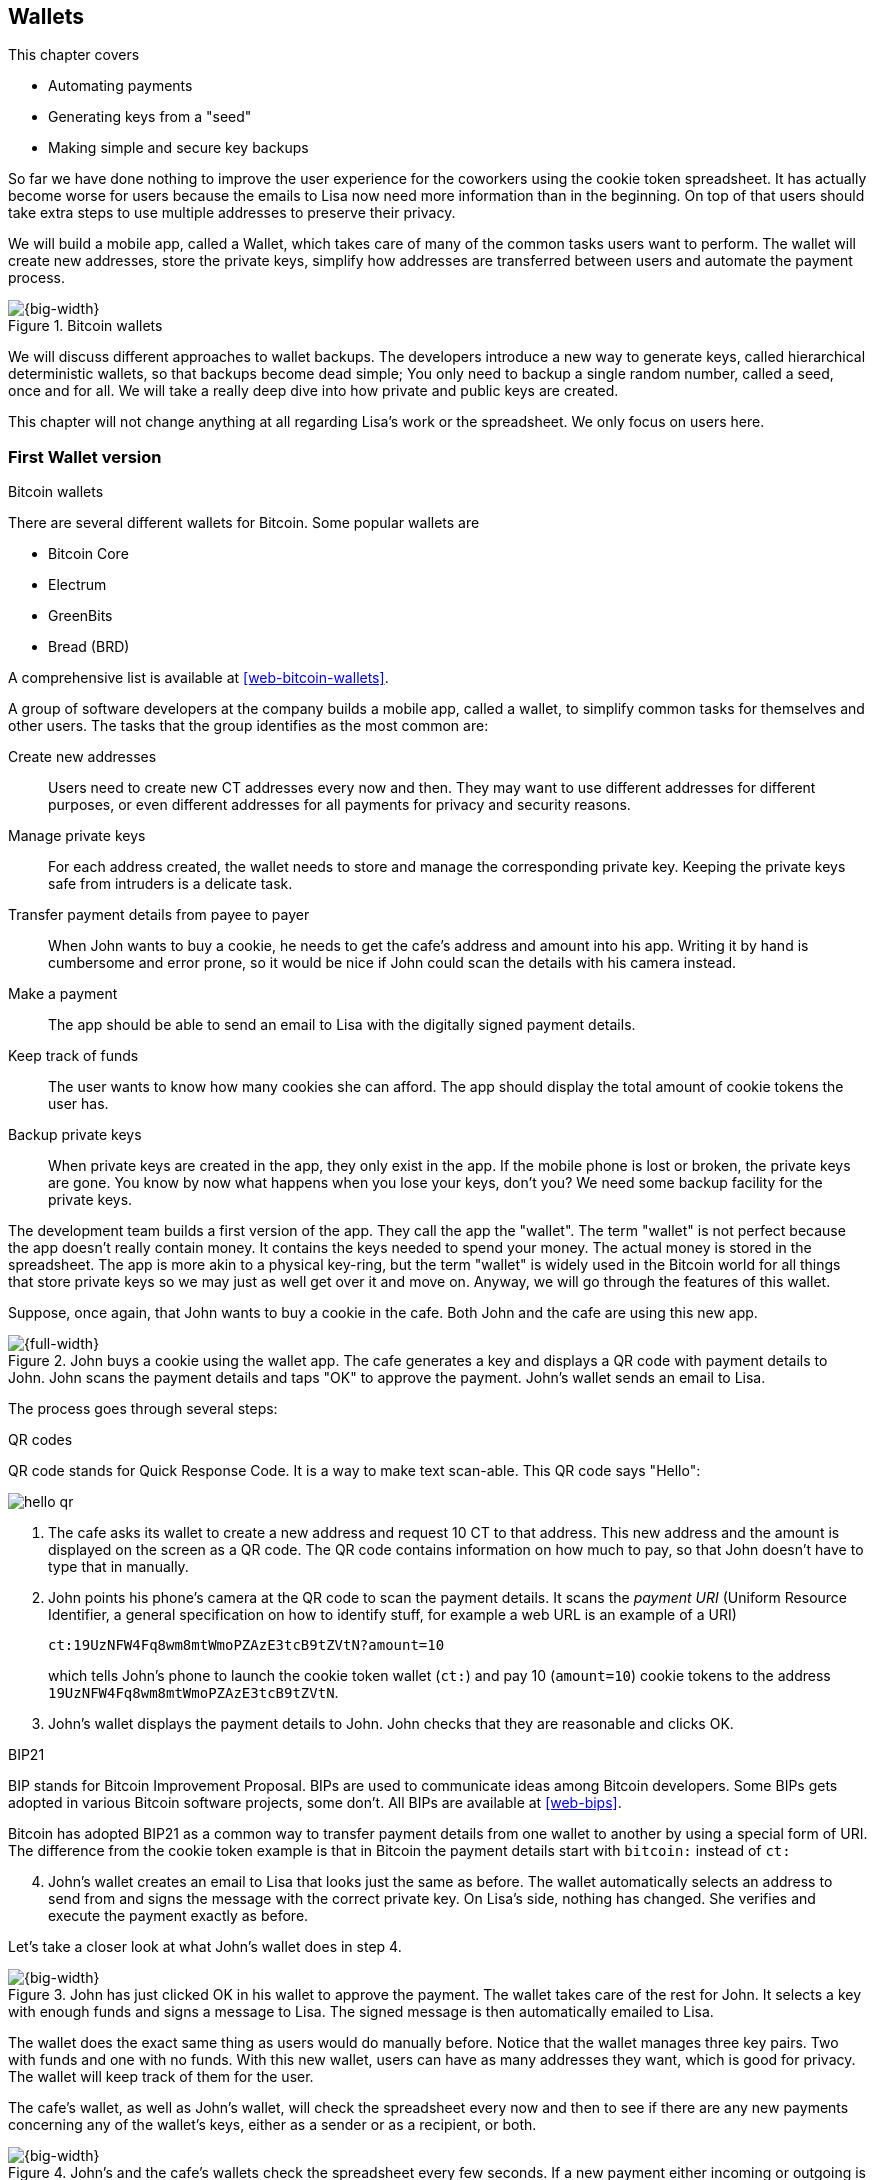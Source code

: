 [[ch04]]
== Wallets
:imagedir: {baseimagedir}/ch04

This chapter covers

* Automating payments
* Generating keys from a "seed"
* Making simple and secure key backups

So far we have done nothing to improve the user experience for the
coworkers using the cookie token spreadsheet. It has actually become
worse for users because the emails to Lisa now need more information
than in the beginning. On top of that users should take extra steps to
use multiple addresses to preserve their privacy.

We will build a mobile app, called a Wallet, which takes care of many
of the common tasks users want to perform. The wallet will create new
addresses, store the private keys, simplify how addresses are
transferred between users and automate the payment process.

.Bitcoin wallets
image::{imagedir}/visual-toc-wallets.svg[{big-width}]

We will discuss different approaches to wallet backups. The developers
introduce a new way to generate keys, called hierarchical
deterministic wallets, so that backups become dead simple; You only
need to backup a single random number, called a seed, once and
for all. We will take a really deep dive into how private and public
keys are created.

This chapter will not change anything at all regarding Lisa's work or
the spreadsheet. We only focus on users here.

=== First Wallet version

[.inbitcoin]
.Bitcoin wallets
****
There are several different wallets for Bitcoin. Some popular wallets are

[.movingtarget]
* Bitcoin Core
* Electrum
* GreenBits
* Bread (BRD)

A comprehensive list is available at <<web-bitcoin-wallets>>.
****

A group of software developers at the company builds a mobile app,
called a wallet, to simplify common tasks for themselves and other
users. The tasks that the group identifies as the most common are:

Create new addresses:: Users need to create new CT addresses every now
and then. They may want to use different addresses for different
purposes, or even different addresses for all payments for privacy and
security reasons.
Manage private keys:: For each address created, the wallet needs to
store and manage the corresponding private key. Keeping the private
keys safe from intruders is a delicate task.
Transfer payment details from payee to payer:: When John wants to buy
a cookie, he needs to get the cafe's address and amount into
his app. Writing it by hand is cumbersome and error prone, so it would
be nice if John could scan the details with his camera instead.
Make a payment:: The app should be able to send an email to Lisa with
the digitally signed payment details.
Keep track of funds:: The user wants to know how many cookies she can
afford. The app should display the total amount of cookie tokens the
user has.
Backup private keys:: When private keys are created in the app, they
only exist in the app. If the mobile phone is lost or broken, the
private keys are gone. You know by now what happens when you lose your
keys, don't you? We need some backup facility for the private keys.

The development team builds a first version of the app. They call the
app the "wallet". The term "wallet" is not perfect because the app
doesn't really contain money. It contains the keys needed to spend
your money. The actual money is stored in the spreadsheet. The app is
more akin to a physical key-ring, but the term "wallet" is widely used
in the Bitcoin world for all things that store private keys so we may
just as well get over it and move on. Anyway, we will go through the
features of this wallet.

Suppose, once again, that John wants to buy a cookie in the cafe. Both
John and the cafe are using this new app.

.John buys a cookie using the wallet app. The cafe generates a key and displays a QR code with payment details to John. John scans the payment details and taps "OK" to approve the payment. John's wallet sends an email to Lisa.
image::{imagedir}/wallet-payment-process.svg[{full-width}]

The process goes through several steps:

.QR codes
****
QR code stands for Quick Response Code. It is a way to make text scan-able.
This QR code says "Hello":

image::{imagedir}/hello-qr.png[]
****

. The cafe asks its wallet to create a new address and request 10 CT
to that address. This new address and the amount is displayed on the
screen as a QR code. The QR code contains information on how much to
pay, so that John doesn't have to type that in manually.

. John points his phone's camera at the QR code to scan the payment
details. It scans the _payment URI_ (Uniform Resource Identifier, a
general specification on how to identify stuff, for example a web URL
is an example of a URI)
+
 ct:19UzNFW4Fq8wm8mtWmoPZAzE3tcB9tZVtN?amount=10
+
which tells John's phone to launch the cookie token wallet (`ct:`) and pay 10 (`amount=10`) cookie tokens to the address `19UzNFW4Fq8wm8mtWmoPZAzE3tcB9tZVtN`.

. John's wallet displays the payment details to John. John checks that they are reasonable and clicks OK.

[.inbitcoin]
.BIP21
****
BIP stands for Bitcoin Improvement Proposal. BIPs are used to
communicate ideas among Bitcoin developers. Some BIPs gets adopted in
various Bitcoin software projects, some don't. All BIPs are available
at <<web-bips>>.

Bitcoin has adopted BIP21 as a common way to transfer payment details
from one wallet to another by using a special form of URI. The
difference from the cookie token example is that in Bitcoin the
payment details start with `bitcoin:` instead of `ct:`
****

[start=4]
. John's wallet creates an email to Lisa that looks just the same as
before. The wallet automatically selects an address to send from and
signs the message with the correct private key. On Lisa's side,
nothing has changed. She verifies and execute the payment exactly as
before.

Let's take a closer look at what John's wallet does in step 4.

.John has just clicked OK in his wallet to approve the payment. The wallet takes care of the rest for John. It selects a key with enough funds and signs a message to Lisa. The signed message is then automatically emailed to Lisa.
image::{imagedir}/johns-wallet-payment-process.svg[{big-width}]

The wallet does the exact same thing as users would do manually
before. Notice that the wallet manages three key pairs. Two with funds
and one with no funds. With this new wallet, users can have as many
addresses they want, which is good for privacy. The wallet will keep
track of them for the user.

The cafe's wallet, as well as John's wallet, will check the spreadsheet
every now and then to see if there are any new payments concerning any
of the wallet's keys, either as a sender or as a recipient, or
both.

.John's and the cafe's wallets check the spreadsheet every few seconds. If a new payment either incoming or outgoing is found, the wallet updates the balance of the concerned keys and notifies its user.
image::{imagedir}/wallet-update-balance.svg[{big-width}]

[.inbitcoin]
.Unconfirmed transactions
****
Unconfirmed means that the transaction is created and sent to the
Bitcoin network, but it is not yet part of the Bitcoin blockchain. You
should not trust a payment until it's part of the blockchain. The same
goes for cookie token payments, don't trust payments that are not in
the spreadsheet.
****

Even though John knows about the payment before it is confirmed by
Lisa in the spreadsheet, his wallet will not update the balance until
it's actually confirmed. Why? Lisa may not approve the payment. It can
be because the payment has been corrupt during transfer or because the
email ended up in Lisa's spam folder so she doesn't see it. If the
wallet would have updated the balance without first seeing it in the
spreadsheet, it would possibly give false information to John. The
wallet could of course be kind enough to inform John that a payment is
pending waiting for confirmation.

=== Private key backups

The development team created a feature to backup the private keys of
the wallet. The idea is that the wallet creates a text file, the
backup file, with all private keys in it and sends the backup file to
an email address that the user chooses.

[.gbinfo]
.Why backup?
****
Your keys hold your money. If you lose your keys you lose your
money. A proper backup is NOT optional. You must take immediate active
steps to make sure your keys are backed up, otherwise you will sooner
or later lose your money.
****

Imagine that John wants to backup his private keys. The wallet
collects all keys ever created by the wallet and writes them into a
text file.

.John backs up his private keys. They are sent in a text file to his email address.
image::{imagedir}/wallet-backup-private-keys.svg[{half-width}]

The text file is emailed to John's email address. Can you see any
problems with this? Yes, the biggest problem is that the keys have now
left the privacy of the wallet application and are now sent into the
wild. Anyone with access to the email server or any other systems
involved might be able to get the private keys without John noticing.

.Problems
****
1. Risk of theft
2. Excessive backups
****

But there is also another problem. As soon as John creates a new
address after the backup is made, that new address is not
backed up. This means that John must make a new backup that includes
the new key. For every new key, a new backup must be made. It becomes
tiresome for the user to keep doing backups for every address.

Let's propose a few different simple solutions to the two problems:

1. Automatically send a backup when an address is created. This
increases the risk of theft because you send more backups.
2. Pre-create 100 addresses and make a backup of that. Then repeat
when the first 100 addresses are used. This also increases the risk of
theft, but not as much as solution 1.
3. Encrypt the backup with a password. This would secure the backed up
keys from theft..

A combination of solutions 2 and 3 seems like a good strategy; You
seldom need to do a backup, and the backups are secured by a strong
password.

.John backs up his private keys. They are sent in a file encrypted with a password that john enters into his phone.
image::{imagedir}/wallet-backup-encrypted-private-keys.svg[{half-width}]

The process is very similar to the previous process, but this time
John enters a password that is used to encrypt the private keys. If
John loses his phone, he needs the password and the backup file to
restore his private keys.

If John loses his phone he can easily install the wallet app on
another phone. John sends the backup file to the app and enters his
password, and the keys are decrypted from the backup file and added to
his wallet app.

==== A few words on password strength

.Entropy
****
image::{imagedir}/2ndcol-entropy.svg[]
****

The strength of a password is measured in _entropy_. The higher the
entropy, the harder it is to guess the password. The word "entropy",
as used in information security, comes for thermodynamics and means
disorder or uncertainty. Suppose that you construct a password of
eight characters among the 64 characters

 ABCDEFGHIJKLMNOPQRSTUVWXYZabcdefghijklmnopqrstuvwxyz0123456789+/

Each character in the password would then represents 6 bits of
entropy, because there are 64=2^6^ possible characters. If you select
the eight characters randomly (no cherry-picking, please!), say
`E3NrkbA7`, the eight character password would have 6*8=48 bits of
entropy. This is equivalent in strength to 48 coin flips.

image::{imagedir}/coinflip-vs-password-entropy.svg[{quart-width}]

Suppose instead that you select random words from a dictionary of
2^11^=2048 words. How many words do you need to use to beat the 48 bit
entropy of your eight character password above? 4 words would not be
enough, because 4*11=44 bits of entropy. But 5 words corresponds to 55
bits of entropy, which beats the entropy of the password.

The real entropy of a password also depends on what an attacker knows
about the password. For example, suppose an attacker, Mallory, steals
John's encrypted backup file and tries to perform a brute-force attack
on it. A brute-force attack means that the attacker makes repeated
password guesses over and over until she finds the correct
password. If Mallory knows that the length of the password is exactly
8 and that the characters are chosen from the 64 characters above, the
entropy is 48 bits.

If she happens to know that the second character is `3`, your entropy
will drop down to 6*7=42 bits.

On the other hand, if Mallory doesn't know how many characters your
password has, it will be harder for her, meaning the entropy will be a
bit higher.

The above is only true if your password selection is truly random. If
John selects, by cherry-picking, the password `j0Hn4321` the entropy
decreases dramatically. Typical password brute-force attack programs
first try a lot of known words and names in different variations
before trying more "random" looking passwords. John is a well known
name so an attacker will try a lot of different variations of that
name as well as a lot of other names and words. For example:

 butter122 ... waLk129 ... go0die muh4mm@d
 john John JOhn JOHn JOHN j0hn j0Hn
 jOhn jOHn jOHN ... ... ... john1 ...
 ... john12 J0hn12 ... ... j0Hn321 ...
 j0Hn4321

Bingo! Suppose that there are 1,000,000 common words and names and
that each word can come in 100,000 variations, on average. That is 100
billion different passwords to test, which corresponds to about 37
bits of entropy. 100 billion tries will take a high-end desktop
computer a few days to perform. Let's say, for simplicity, that it
takes 1 day. If John uses a truly random password, the entropy for the
attacker is around 48 bits. Then it would take around 2,000 days, or
about 5.5 years to crack the password.

==== Problems with password encrypted backups

The process with password encrypted backups works pretty well, but the
process also introduces new problems:

****
image::{imagedir}/2ndcol-remember-two-things.svg[]
****

More things to secure:: John now needs to keep track of two things, a
backup file and a password. In the first version, only a backup file
was needed.

****
image::{imagedir}/2ndcol-forgotten-password.svg[]
****

Forgotten password:: Passwords that are rarely used, as is the case
with backup passwords, will eventually be forgotten. They can be
written down on paper and stored in a safe place to mitigate this
issue. They can also be stored by some password manager software like
LastPass and KeePass.

****
image::{imagedir}/2ndcol-technology-advancements.svg[]
****

Technology advancements:: As time passes, new more advanced hardware
and software is built that makes password cracking faster. This means
that if your eight character password was safe five years ago, it's
not good enough today. Passwords needs more entropy as technology
improves. You can re-encrypt you backup files every two years with a
stronger password, but that is a complicated process that not many
users will manage.

****
image::{imagedir}/2ndcol-randomness-is-hard.svg[]
****
Randomness is hard:: Coming up with random passwords is really
hard. When the app asks John for a password, he needs to come up with
a password on the spot. He doesn't have time to flip a coin 48 times
to produce a good password. He will most likely make something up with
far less entropy. One way to deal with this is to have the wallet give
John a generated password. But that password is likely harder to
remember than a self-invented password, which will increase the
likelihood of a forgotten password.

It seems that we haven't really come up with a good way of dealing
with backups yet. Let's not settle with this half-bad solution,
there are better solutions.

=== Hierarchical deterministic wallets

[.inbitcoin]
.BIP32
****
This section will describe a standard called BIP32. This standard is
widely used by various Bitcoin wallet software. The BIPs are available
on-line at <<web-bips>>.
****

One of the brighter developers, who is a cryptographer, comes up with
a new way to handle key creation to improve the backup situation which
also brings totally new features to wallets.

[role="important"]
She realizes that if all private keys in a wallet were
generated from a single random number called a _random seed_, the
whole wallet can be backed up once and for all by writing down the
seed on a piece of paper and store it in a safe place.

.Backing up a seed. This is how we want to make backups.
image::{imagedir}/backup-seed-phone.svg[{big-width}]

She talks to some other cryptographers and they decide on a
strategy. They are going to make a _hierarchical deterministic
wallet_, or HD wallet. This basically means that keys are organized as
a tree, where one key is the root of the tree and that root can have
any number of child keys. Each child key can in turn have a large
number of children of its own, and so on.

Suppose that Rita wants to organize her keys based on purposes and
generate 5 keys to use for shopping at the cafe, and another 3 keys to
use as a savings account. Her keys could be organized like this:

.Rita creates two accounts with 5 addresses in the shopping account and three addresses in the savings account.
image::{imagedir}/hd-wallet-key-tree-simple.svg[{half-width}]

The keys are organized as a tree, but it's a tree turned up-side down
because that's how computer geeks typically draw their trees. Anyway,
the root key of the tree (at the top) is called the _master private
key_. It is the key that all the rest of the keys are derived
from. The master private key has two "child" keys, one that represents
the shopping account (left) and one that represents the savings
account (right). Each of these children has, in turn, their own
children. The shopping account key has five children and the savings
account key has three children. These eight children have no children
of their own, which is why we call them _leaves_ of the tree. The
leaves are the private keys that Rita actually use to store cookie
tokens, so an address is generated from each of these eight private
keys.

[.inbitcoin]
.BIP44
****
There is a standard, BIP44, in Bitcoin that describes what branches of
the tree is used for which purposes. For now, let's use Rita's chosen
organization of keys.
****

Note how the keys in the tree are numbered. Each set of children is
numbered from 0 and upwards. This is used to give each key a unique
identifier. For example the first, _index_ 0, savings key is denoted
`m/1/0`. `m` is special and refers to the master private key.

INFO: Computer programmers often use the term _index_ to denote a
position within a list. It is usually 0-based (zero-based), meaning
that the first item in the list has index 0, the second item has index
1, and so on. We will use 0-based indexes throughout this book.

How is a tree structure like this accomplished? Let's have a closer
look at the creation of `m/1/0` and `m/1/1`.

.Create the first two of Rita's three savings keys. A random seed is used to create a master extended private key (master xprv). This extended private key (xprv) is then used to create child extended private keys (child xprv).
image::{imagedir}/hd-wallet-key-tree-overview.svg[{big-width}]

Three important processes are performed to create the tree:

1. A random seed of 128 bits is generated. This seed is what the whole
tree grows up (erm, down) from.

2. The _master extended private key_ is derived from the seed.

3. The descendant extended private keys of the master extended private
key are derived.

An extended private key (xprv) contains two items: A private key and a
chain code.

.An extended private key consists of a private key and a chain code.
image::{imagedir}/xprv.svg[{half-width}]

The private key is indistinguishable from an old type private key
generated directly from a random number generator. It can be used to
derive a public key and a cookie token address. You usually only make
addresses out of leaves, but you could use internal keys as well to
make addresses. The other part of the extended private key (xprv) is
the chain code. A chain code is the rightmost 256 bits of a 512 bit
hash, hence the right half hash icon in the picture. You will see soon
how that hash is created. The purpose of the chain code is to provide
entropy when generating a child xprv. The master xprv doesn't differ
from other xprvs, but we give it a special name because it is the
ancestor of all keys in the tree. It is, however, created differently.

****
image::{imagedir}/2ndcol-create-seed.svg[]
****

In step 1, the random seed is created in the same way as when we
created private keys in <<ch02,chapter 2>>. In this example we
generate 128 bits of random data, but it could just as well be 256
bits or 512 bits depending on the level of security you want. 128 bits
is enough for most users. You will see later how the choice of seed
size will affect the backup process; Longer seed means more writing on
a piece of paper during backup. We will get back to that in
<<back-to-backup>>.

Steps 2 and 3 deserve their own subsections.

==== Derive a master extended private key

****
image::{imagedir}/2ndcol-derive-master-xprv.svg[]
****

We will look deeper into how the master extended private key is
generated.

.Deriving Rita's master xprv. The seed is hashed with HMAC-SHA512. The resulting hash of 512 bits is split into left 256 bits that becomes the master private key and the right 256 bits that becomes the chain code.
image::{imagedir}/hd-wallet-derive-master-xprv.svg[{big-width}]

[.gbinfo]
.What is "CT seed"?
****
HMAC needs two inputs, a value to hash and a "key". We don't have or
need a key for the master xprv because we have all the
entropy we need in the seed. So here we just input "CT seed" to give
it _something_. A key is needed later when we derive children of
the master xprv.
****

To create the master private key, the seed is hashed using HMAC-SHA512
that produces a 512 bit hash value. HMAC-SHA512 is a special
cryptographic hash function that besides the normal single input also
takes a “key”. From a user's perspective we can just regard
HMAC-SHA512 as a normal cryptographic hash function but with multiple
inputs. The hash value is split into the left 256 bits and the right
256 bits. The left 256 bits becomes the master private key, which is a
normal private key, but we call it the _master_ private key because
all other private keys are derived from this single private key (and
the chain code). The right 256 bits becomes the _chain code_. This
chain code will be used by the next step where we derive children from
the master xprv.

==== Derive a child extended private key

****
image::{imagedir}/2ndcol-derive-child-xprv.svg[]
****

We have just created Rita's master xprv. It's time to
derive the child xprv that groups together her three
savings keys. The direct children of an xprv can be
derived in any order. We chose to derive the savings account key,
`m/1`, first.

The process for deriving an xprv from a parent xprv is as follows.

.Deriving a child xprv from a parent xprv. The public key and chain code of the parent and the desired index are hashed together. The parent private key is added to the left half of the hash and the sum becomes the child private key. The right half becomes the child chain code.
[[hd-wallet-derive-child-xprv]]
image::{imagedir}/hd-wallet-derive-child-xprv.svg[{full-width}]

The process starts with a parent xprv.

. The desired index is appended to the parent public key
. The public key and index becomes the input to HMAC-SHA512. The
parent chain code acts as a source of entropy to the hash
function. The simplest way to think of it is that the three pieces of
data are just hashed together.
****
image::{imagedir}/2ndcol-key-tree.svg[]
****
[start=3]
. The 512 bit hash value is split in half:
** The left 256 bits is added, with normal addition (modulo 2^256^), to
the parent private key. The sum becomes the child private key.
** The right 256 bits becomes the child chain code
. The child private key and the child chain code together form the
child xprv.

This same process is used for all children and grandchildren of the
master xprv until we have all keys Rita wanted in her wallet.

You may be wondering why we need the addition at all, why not simply
use the right 256 bits as the child private key? The 512 bit hash is
calculated from the public key and the chain code, collectively called
the extended public key (xpub), and an index. We will see later how
the xpub can be used in less secure environments, like a web server,
to generate a corresponding tree of _public_ keys. We need to add the
parent private key to the right 256 bits to make it impossible for
someone with the extended public key to generate child private keys.

=== Where were we?

Let's recall why we are here. We want to create a wallet app that
makes the lives easier for the end users:

.We are working on making a great wallet for users.
image::{imagedir}/periscope-wallets.svg[{full-width}]

****
image::{commonimagedir}/periscope.gif[]
****

The main duties of a wallet are

* manage private keys
* create new addresses 
* transfer payment details from payee to payer
* make a payment
* keep track of funds
* backup private keys

We have covered the first five items, but we are not quite finished
with backups yet. We have just covered extended private key
derivation, which is the groundwork for better backups.

[[back-to-backup]]
=== Back to backup

.But the key paths?
[.inbitcoin]
****
To restore your keys you also need the paths of your keys. In Bitcoin
those paths are standardized in BIP44. If your wallet uses that
standard, you implicitly know the paths of your keys.
****

We want a safe and easy way to back up the private keys. We have
created a hierarchical deterministic wallet to generate any number of
private keys from a single seed. What is the minimum that Rita needs
to backup in order to restore all keys in her wallet, should she lose
it?  Right, the seed (and the tree structure, see margin). As long as
her seed is safe, she can always recreate all her keys.

Suppose that Rita's 128 bit (16 byte) seed is

 16432a207785ec5c4e5a226e3bde819d

****
image::{imagedir}/backup-seed.svg[]
****

It is a lot easier to write these 32 hex digits on a piece of paper
than it would be to write her eight private keys. But the biggest win
is that Rita can write this down once and lock it into a safe. As long
as that paper is safe, her wallet is safe from accidental loss. She
can even create new keys, from the same seed, without having to make
another backup.

But it is still quite difficult to write this down without any
typos. What if Rita makes a typo and then lose her wallet? She will
not be able to restore any of her keys!

We need something even simpler that's more compatible with how humans
work.

==== Mnemonic sentences

[.inbitcoin]
.BIP39
****
Most Bitcoin wallets use mnemonic sentences for backup. It is standardized in
BIP39. Before that wallets typically used password protected files
with all keys, which caused a lot of headache.
****

The developers recall how the seed is just a sequence of bits. For
example, Rita's seed is 128 bits long. What if we could encode those
bits in a more human friendly way? We can!

Rita's wallet can display the seed as a sequence of 12 English words, called a _mnemonic sentence_:

 seed: 16432a207785ec5c4e5a226e3bde819d
 mnemonic: bind bone marine upper gain comfort
           defense dust hotel ten parrot depend

.Backups made easy!
****
image:{imagedir}/backup-mnemonic.svg[]
****

[role="important"]
This mnemonic sentence _encodes_ the seed in a human
readable way. It's much more approachable to write down those 12 words
than it is to write down cryptic hex code. If Rita loses her wallet
she can install the wallet app on another phone and restore the seed
from those 12 words. All Rita's private keys can be regenerated from
that seed.

==== Encode seed into mnemonic sentence 

WARNING: We are going to explore how this encoding works. It's really
fun, but if you think this goes too deep, you can just accept the
above paragraph and skip to section <<extended-public-keys>>.

The encoding starts with the random seed:

.Encoding a random seed as a 12 word mnemonic sentence. The seed is checksummed and every group of 11 bits are looked up in a word list of 2048 words.
image::{imagedir}/mnemonic-sentence.svg[{full-width}]

The seed is hashed with SHA256 and the first four bits of the hash, in
this case `0111`, is appended to the seed. Those four bits act as a
checksum. We then arrange the bits into 12 groups of eleven bits where
each group encodes a number in the range 0-2047. Eleven bits can
encode 2^11^=2048 different values, remember?

The 12 numbers are looked up in a standardized word list of 2048 words
numbered from 0 to 2047. It can be found in BIP39 at <<web-bips>> and
contains commonly used English words. All 12 numbers are looked up and
the result is the mnemonic sentence.

****
image:{imagedir}/backup-mnemonic-phone.svg[]
****

The mnemonic sentence is not a sentence that means anything in
particular. It's just 12 random words, just like the hex encoded seed
is 32 random hex digits.

Rita's wallet shows the mnemonic sentence to her and she writes the 12
words down on a piece of paper. She puts the paper in a safe place and
gets on with her life.

==== Decode mnemonic sentence into seed

****
image::{imagedir}/2ndcol-drop-phone-ocean.svg[]
****

The next day, she drops her phone into the ocean and it disappears
into the deep. She lost her wallet! But Rita is not very
concerned. She buys a new phone and installs the wallet app. She
instructs her app to restore from a backup. The wallet asks her for her mnemonic sentence. She writes

 bind bone marine upper gain comfort
 defense dust hotel ten parrot depend

into the wallet app. The app decodes the sentence by reversing the
encoding process and her keys can be regenerated from the decoded
seed.

.Decoding a mnemonic sentence into the seed.
image::{imagedir}/restore-backup.svg[{big-width}]

The decoding makes use of the four bit checksum to make sure that it
is correct. If she accidentally writes the last word as `deposit`
instead of `depend`, the checksum check would *probably* fail because
she wrote the wrong word at the end. If she types `depends` instead of
`depend`, the decoding would definitely fail because there is no word
`depends` in the word list.

The checksum is pretty weak. 4 bits make only 16 possible
checksums. That means that a wrongly written mnemonic sentence, where
all words exist in the word list, would have a probability 1/16 to not
be detected. This seems pretty bad. But the probability that you write
such a sentence is very small, because your misspelled words have to
exist in the word list. This reduces the risk of an invalid mnemonic
sentence being restored.

[id=extended-public-keys]
=== Extended public keys

Rita created her wallet from a random seed of 128 bits, which she
backed up with a 12 word mnemonic sentence. Her wallet can create any
number of private keys from that seed. She can organize them into
different "accounts" as she pleases. Very nice. But the hierarchical
deterministic wallets have another feature that we haven't
mentioned yet. You can create a tree of public keys and chain codes
without knowing any of the private keys.

.Order cookies
****
image::{imagedir}/online-cookie-shop.svg[]
****

Suppose that the cafe uses a hierarchical deterministic wallet. They
want to start selling cookies on their web site and deliver the
cookies to the coworker's cubicle.

The web server needs to be able to present a new cookie token address
to every customer for privacy reasons, but where does it get the
addresses from? The cafe could create an xprv for an
"on-line sales" account in its hierarchical deterministic wallet and
put that xprv on the web server.

.The cafe copies its "on-line sales" xprv to the web server.
image::{imagedir}/cafe-hd-wallet.svg[{half-width}]

The web server can now create new addresses as the orders
pours in. Great. But what if Mallory, the gangster, gains access to
the web server's hard drive where the xprv is stored? She can steal
all money in any of the addresses in the "on-line sales" account. She
cannot steal from any other addresses in the tree. For example, she
cannot calculate any key in the "Counter sales" account, because she
doesn't have access to the master extended private key. The master
xprv is needed to calculate the Counter sales account key and all its
children.

Typical web servers are prone to hacking attempts because they are
usually accessible from the whole world. Storing money on the web
server would probably attract a lot of hacking attempts. Sooner or
later someone succeeds to get access to the hard drive of the web
server and steal the xprv.

For this reason, the cafe wants to avoid having any private keys on
the web server. Thanks to the hierarchical deterministic wallet, this
is perfectly possible by using _extended public keys_.

.An extended public key consists of a public key and a chain code
image::{imagedir}/xpub.svg[{half-width}]

An extended public key (xpub) is similar to an extended private key
but the xpub contains a public key and a chain code, while the xprv
contains a private key and a chain code. An xprv shares the chain code
with the extended public key (xpub). You can create an xpub from an
xprv, but you cannot create the xprv from the xpub. This is because
public key derivation is a one-way function; A public key can be
derived from a private key, but a private key cannot be derived from a
public key.

The cafe puts the xpub `M/1` on the the web server. By convention, we
use capital `M` to denote an xpub path and `m` to denote an xprv
path. `M/1` and `m/1` have the same chain code, but `M/1` doesn't have
the private key, only the public key. You can create the whole xpub
tree from the master xpub, which means that you can generate any and
all addresses without the need for any private key. You can create
addresses, but not spend money from those addresses.

.Generating the tree of xpubs from the master xpub. The general pattern is the same as when generating xprvs, but the child derivation function differs.
image::{imagedir}/hd-wallet-xpub-tree.svg[{big-width}]

This looks exactly as when we generated the tree of extended private
keys. The difference here is that we have no private keys at all. The
xpubs are generated differently than the extended private keys. Please
compare to the xprv derivation in the margin.

.Extended public key derivation. The private key addition from the xprv derivation is replaced by public key "multiplication".
image::{imagedir}/hd-wallet-derive-child-xpub.svg[{full-width}]

.xprv derivation
****
image::{imagedir}/2ndcol-hd-wallet-derive-child-xprv.svg[]
****

This resembles xprv derivation. The difference is in what we do with
the left 256 bits of the 512 bit hash. To calculate the child public
key we treat the left 256 bits as if it was a private key and derive a
public key from it. This public key is then "added" to the parent
public key using the special public key addition operation. The result
is the child public key. Let's compare the child public key derivation
to the child private key derivation. We do this from the point after
generating the left 256 bits of the HMAC-SHA256 hash.

.Plus on the private side have a corresponding "plus" on the public side. Parent private key plus some value is the child private key. Parent public key plus the public key derived from the same value is the child public key.
image::{imagedir}/hd-addition.svg[{big-width}]

Normal addition is used for the private key. We add a 256 bit number
to the parent private key to get the child private key. But to keep
the result within 256 bit numbers, we use addition _modulo 2^256^_.

The "addition" used to derive the child public key is not exactly what
most people (including the author) are used to. For now let's just say
that this addition works. We will dig deeper into _public key
multiplication_ in <<public-key-multiplication>>.

[id=hardened-key-derivation]
=== Hardened private key derivation

This section will explain how to prevent a potential security issue
with normal xprv derivation.

WARNING: This section is pretty hard. If you had a hard time
understanding extended private key derivation and extended public key
derivation, I suggest that you skip this section and jump to
<<public-key-multiplication>>. You don't need it to understand the
rest of this book.

The cafe's on-line business works well. People are ordering cookies
like crazy! The on-line sales account grows with a new key pair for
every order. The xpub for the on-line sales account sits on the web
server and the xprv is only present in the cafe's wallet (and in a
locked away mnemonic sentence).

Suppose that the private key `m/1/1` that only contains 10 CT was
somehow stolen by Mallory. This may seem harmless because that
private key has so little money in it. But it may be worse than
that. If Mallory has also managed to get the xpub for the on-line
sales account from the web server, she can _calculate the on-line
sales xprv_.

.Mallory has stolen the private key `m/1/1` from the cafe and the parent xpub from the web server. She can now steal all money in the on-line sales account.
image::{imagedir}/steal-xprv.svg[{full-width}]

Remember how the xprv derivation function used normal addition to
calculate a child private key from a parent private key:

[stem] 
++++
\text{"m/1"} + \text{"left half hash of index 1"}=\text{"m/1/1"}
++++

// "m/1" + "left half hash of index 1" = "m/1/1"

This can just as well be written as

[stem] 
++++
\text{"m/1/1"}-\text{"left half hash of index 1"}=\text{"m/1"}
++++
 
Mallory has everything she needs to calculate the left half hash for
any child index of `M/1` she pleases, but she doesn't know which index
her stolen private key has so she starts testing with index 0:

[stem] 
++++
\text{"m/1/1"} - \text{"left half hash of index 0"} = \text{"a private key"}
++++

She derives the public key from this private key and notices that it
doesn't match "M/1", so `0` wasn't the correct index. She then tries index `1`:

[stem] 
++++
\text{"m/1/1"} - \text{"left half hash of index 1"} = \text{"another private key"}
++++

This private key derives to the public key `M/1`. Bingo! She has now
calculated the private key `m/1` for the on-line sales account. Since
the xprv shares the chain code with the xpub she also has the xprv for
`m/1` and she can calculate the whole private key tree for the on-line
sales account. Mallory steals all the money from the on-line sales
account. Not good.

Now think about what would happen if Mallory had the master xpub. She
could use the same technique to derive the master xprv from the master
xpub and `m/1/1`. This means that Mallory can recreate all private keys
of all "accounts" in the whole wallet. Can we do something to prevent
such a catastrophic scenario? Yes, with _yet another key derivation
function_! This new key derivation function is called _hardened
extended private key derivation_.

Suppose that the cafe wants to prevent Mallory from accessing the
master xprv, even if she got the master xpub and a private key in the
on-line sales account. The cafe can then generate the xprv for the
on-line sales account using hardened extended private key derivation:

.Normal child xprv derivation
****
image::{imagedir}/2ndcol-hd-wallet-derive-child-xprv.svg[]
****

.Derive a hardened child xprv for the on-line sales account. We use the parent private key as input to the hash function instead of the public key.
image::{imagedir}/hd-wallet-derive-hardened-child-xprv.svg[{big-width}]

The apostrophe in `m/1'` is not a typo. The apostrophe is used to
denote hardened key derivation. The difference is that with hardened
key derivation we hash the _private key_ instead of the
public key. This means that an attacker cannot do the "minus" trick
anymore because the hash is derived from the parent private key. She
cannot calculate the left half hash to subtract from the child private
key because she doesn't have the parent private key. The result will
look like this:

.The master xpub cannot be used to generate any child keys at all because `m/0'` and `m/1'` are hardened keys.
image::{imagedir}/cafes-wallet-hardened.svg[{big-width}]

This also means that you cannot derive a hardened child xpub from a
parent xpub. You must have the parent xprv to generate any children at
all, public or private. The children of `m/1'` cannot be derived as
hardened private keys, because that would require the cafe to put the
private key `m/1'` on the on-line sales web server which would be
insecure. Using non-hardened leaf keys in the on-line sales account
makes the cafe vulnerable to an attacker stealing `m/1'/1` and
`M/1'`. If that happens, all funds in the on-line sales account will
be stolen. With hardened xprv, we solve the case of a stolen `M` and
`m/1'/1`, but not the case with a stolen `M/1'` and `m/1'/1`.

[[public-key-multiplication]]
=== Public key multiplication

Let's dig deeper in to public key multiplication. Public key
multiplication is used to derive public keys from private keys.

WARNING: We will try to explain it in simple terms, but if you think
this is too much, you can skip this section and jump to <<ch04-summary>>

.Normal public key derivation
****
image::{imagedir}/2ndcol-private-key-derivation.svg[]
****

To understand how the public key multiplication works, we should go
back to when we derived a public key from a private key in
<<ch02,chapter 2>>. We didn't really tell you _how_ the public key was
derived. We will make an attempt here instead.

A public key in Bitcoin is a whole number solution to the equation

[stem]
++++
y^2 = x^3 + 7 \mod{(2^{256}-4294968273)}
++++

There are astronomically many such solutions, about stem:[2^{256}] of
them, so we simplify by using the solutions to stem:[y^2 = x^3 + 7
\mod{11}] instead:

[.inbitcoin]
.Bitcoin uses this curve
****
This specific elliptic curve is called secp256k1 and is used in
Bitcoin. There are plenty of other curves with similar properties.
****

.Whole number solutions to the elliptic curve  stem:[y^2 = x^3 + 7 \mod{11}]. Each such solution is a public key.
image::{imagedir}/curve-solutions.svg[{half-width}]

[.gbinfo]
.Curve? I see only dots.
****
We call it a "curve", because in the continuous, real number world, the solutions
form a curve like this:

image::{imagedir}/elliptic-curve-crypt-image00.png[]
****

The equations above are examples of a class of equations called
_elliptic curves_ and a solution is often referred to as a _point on
the curve_. We can now calculate a public key, which is a point on the
curve, from a private key. To do this we start in a special point,
stem:[G=(6,5)], on the curve. stem:[G] is somewhat arbitrarily chosen,
but it is widely known by everybody to be the starting point for
public key derivation. *The public key is the private key multiplied
by stem:[G]*.

Suppose that your private key is stem:[5]. Then your public key is
stem:[5G].

To calculate this multiplication, we need two basic public key
operations: addition and doubling, where doubling can be seen as
adding a point to itself.

To add two points, you draw a straight line that "wraps around" the
edges of the diagram that intersects your two points and one third
point. This third point is the negative result of the addition. To get
the final result of the addition you need to take the symmetric point
at the same x value.

.Point addition. We add stem:[(x, y)=(6,5)] to stem:[(2, 2)] by drawing a straight line through them that will intersect a third point. 
image::{imagedir}/point-addition.svg[{half-width}]

[.gbinfo]
.Is there always a third point?
****
Yes, there's always a line that intersects a third point. It's one of the important properties of the curve.
****

The result of stem:[(6, 5) + (2, 2)] is stem:[(7, 8)]. The straight line between the
two points cross the point stem:[(7, 3)]. The complement point to stem:[(7, 3)] is
stem:[(7, 8)], which is the result of the addition.

To double a point is to add it to itself, but there's no slope to be
calculated from a single point. In this special case, the slope is
calculated from the single point stem:[P=(6,5)] as stem:[3*x^2*(2y)^{-1} \mod{11} = 2]. 

.Point doubling. To "double" a point P draw a line through P with a special slope that is calculated from P. The line crosses another point, stem:[(3,10)]. The complement point stem:[(3, 1)] is our doubling result.
image::{imagedir}/point-doubling.svg[{half-width}]

The process is almost the same as adding two different points but the
slope of the line is calculated differently.

Using these two basic operations, adding and doubling, we can derive
the multiplication of 5 and G. In binary form, 5 is

[stem]
++++
101_{binary} = 1*2^2 + 0*2^1 + 1*2^0
++++

Your public key is then

[stem]
++++
5G = 1*2^2*G + 0*2^1*G + 1*2^0*G
++++

We start in G and calculate the resulting public key point by taking
terms from right to left:

[.gbinfo]
.Elliptic curve calculator
****
There is a nice elliptic curve calculator in <<web-elliptic-curve-calculator>>
that you can play with to get a better feel for how this works.
****

1. Calculate stem:[2^0*G = 1*G = G]. Easy, now remember this point.
2. Calculate stem:[2^1*G = 2*G]. This is a point "doubling" of the
previously remembered point G from step 1. Remember the point. Since
there is a 0 in front of stem:[2^1*G], we don't do anything with it,
just remember it.
3. Calculate stem:[2^2*G = 2*2*G], which is a doubling of the
previously remembered point stem:[2*G]. Since there is a `1` in front
of the stem:[2^2*G] term, we add this result to the result of step 1.

In short, multiplication is performed by a sequence of adding and
doubling operations.


==== Why is this secure?

The multiplication process is pretty easy to complete, it takes just
about 256 steps for a 256 bit private key. But to reverse this process
is a totally different story. There is no known way to get the private
key by point "division" (for example point stem:[(6,6)] "divided by"
stem:[G]). The only known way is to try different private keys and see
if the public key is what you are looking for. This is what makes
public key derivation a one-way function.

==== xpub derivation

We have seen how an ordinary public key is derived from a private key
through public key multiplication. But how can adding the parent
public key with the public key derived from the left 256 bits become
the child public key?

.child public key is derived by adding the parent public key with the public key derived from the left 256 bits.
image::{imagedir}/derive-child-xpub.svg[{half-width}]

We can convince ourselves that it works by looking at both normal
public key derivation and child public key derivation in the same
picture:

.Xpub derivation and normal public key derivation. A normal public key is the start point G multiplied by a private key. A child public key is the parent public key "added" to the public key derived from left half hash.
image::{imagedir}/derive-pubkey-and-child-xpub.svg[{big-width}]

The nice thing with elliptic curves is that the special public key
"add" operation works a bit like normal add. The same goes for the
special public key "multiplication". We can thus solve some equations:

[stem]
++++
c=p+h \\
C=Gh+Gp=G(h+p)=Gc
++++

The result, stem:[C=Gc], is exactly how you would derive the public key stem:[C]
from the private key stem:[c].

==== Public key encoding

Do you remember how John's public key just looked just like a big number?

 035541a13851a3742489fdddeef21be13c1abb85e053222c0dbf3703ba218dc1f3

That doesn't look like a pair of coordinates, does it? This is because
the public key is encoded in a certain way. Because of the symmetry,
there is exactly two points for every value of x, one with even y
value and one with odd y value.

.Each point on the curve has a symmetric point at the same x value
image::{imagedir}/2ndcol-point-symmetry.svg[]

This means that you don't need to store y values, only whether the y
value is even or odd. We do this by prefixing the x value with `02`
(even) or `03` (odd). In John's case the y value happens to be odd, so
he gets the prefix `03`.

This is the reason why public keys are 33 bytes and not 32 bytes. It's
a 256 bit number, the x-coordinate, prefixed by a byte specifying the
odd/even property.

Looking at the curve above, there is a single point stem:[x=5,
y=0]. That doesn't look symmetric, but it's actually a so called
double-root to the curve, it is two points with the same y
value 0. They are symmetric because they are at equal distance from
"5.5" from the symmetry line. In this very special case, both these
points will use `02`, because 0 is even.

[[ch04-summary]]
=== Summary

Let's look back at what we have learned in this chapter

.The cafe's hierarchical deterministic wallet. They use key hardening to isolate different branches of the tree from each other.
image::{imagedir}/summary-hd-wallet.svg[{big-width}]

****
image::{imagedir}/2ndcol-backup-mnemonic-phone.svg[]
****

The wallet generates a tree of keys from a random seed. The users
backup their keys by writing the random seed in the form of 12-24
English words on a piece of paper and lock it up safely.

The cafe accepts cookie tokens on its on-line shop. It only puts the
xpub for the "on-line sales" account, `M/1'`, on the web server. The
web server can now create as many addresses it needs to but without
using any private keys. The private keys are kept in the cafe's wallet
and never touches the web server.

==== System changes

Our concept table is not updated in this chapter either. The wallets
described in this chapter works pretty much as in Bitcoin, but our
wallets will send an email to Lisa instead of sending a transaction
across the global Bitcoin network. We'll get to that in the next
chapter.

[%autowidth]
.Nothing new in the concept table
|===
| Cookie Tokens | Bitcoin | Covered in

| 1 cookie token | 1 bitcoin | <<ch02>>
| The spreadsheet | The blockchain | <<ch06>>
| Email to Lisa | A transaction | <<ch05>>
| A row in the spreadsheet | A transaction | <<ch05>>
| Lisa | A miner | <<ch07>>
|===

Let's have a release party! Cookie tokens 4.0, fresh from the lab!

[%autowidth,role="widetable"]
.Release notes, cookie tokens 4.0
|===
|Version|Feature|How

.3+|image:{commonimagedir}/new.png[role="gbnew"]*4.0*
|It is now easy to make payments and create new addresses.
|Mobile app "Wallet"

|Simplify backups
|HD wallets are generated from a seed. Only the seed, 12-24 English
 words, needs to be backed up.

|Create addresses in insecure environments
|HD wallets can generate trees of public keys without ever seeing any of the private keys

.2+|3.0
|Safe from expensive typing errors
|Cookie token addresses
|Privacy improvements
|PKH is stored in spreadsheet instead of personal names.

|2.0
|Secure payments
|Digital signatures solves the problem with the imposter
|===

=== Exercises

==== Warm up

****
image::{imagedir}/exercise-1.png[{big-width}]
****

. Suppose that you use a bitcoin wallet app and want to receive 50
bitcoin from your friend to your Bitcoin address
`155gWNamPrwKwu5D6JZdaLVKvxbpoKsp5S`. Construct a payment URI to give
to your friend. Hint in Bitcoin, the URI starts with `bitcoin:`
instead of `ct:`. Otherwise they are the same.

. How many coin flips does a random password of 10 characters
correspond to? The password is selected from an alphabet of 64
characters.

. Name a few problems with password protected backups. There are at
least four.

. How is the seed created in a hierarchical deterministic wallet?

. What does an extended private key consist of?

. What does an extended public key consist of?

. Suppose that you want to make a hardened extended private key with
index `7` from `m/2/1`. What information do you need to create
`m/2/1/7'`?

. Can you derive xpub `M/2/1/7'` from `M/2/1`? If not, how would you
derive `M/2/1/7'`?

==== Dig in

[start=9]
. Suppose that you are bad and have the master xpub of a clueless
victim. You have also ripped him of his private key `m/4/1` that
contains 1 bitcoin. Assume you also know that this private key has
this specific path. Describe how you would go about calculating the
master xprv. Use any of these hints:
+
image::{imagedir}/exercise-key-derivation-types.svg[{full-width}]

. Suppose instead that your clueless victim had 0 bitcoins on the
private key `m/4/1`. Would you be able to steal any money from him
then?

. Suggest a better approach that your victim could have used to
prevent you from stealing all his money.

****
image::{imagedir}/exercise-counter-sales-tree.svg[]
****
[start=12]
. Say that the cafe owner wants its employees to have access to the
counter sales account, because they must be able to create a new
address for each sale. But they must not have access to the private
keys, because the owner don't trust the employees to handle them
securely. Suggest how we can achieve this. Hint: a wallet can import
an xpub.

. Suppose that you work at the cafe and have loaded an xpub into your
wallet. Your colleague Anita has also loaded the same xpub into her
wallet. So you can both request payments from customers that goes into
the same account. How can you notice when Anita have received money
into a previously empty key. Hint: you can create keys ahead of time.

=== Recap

In this chapter you learned that

* You usually use a mobile app, called a wallet, to send and receive
  money, cookie tokens or bitcoins.
* The wallet is responsible for creating and storing your keys, scan
  or show payment details, send payments, show your balance and backup
  your keys. You don't have to do that manually.
* Backup is hard to do right. Password protected backups suffer from
  problems with forgotten passwords, technology improvements, humans
  suck as random number generators.
* With hierarchical deterministic wallets, you backup your random seed
  and store that seed in a safe place. Do it only once.
* The seed can be encoded using a mnemonic sentence, which makes it
  easier for you to write down the seed.
* HD wallets generate multiple private keys from its seed and organize
  them in a tree structure to improve your privacy.
* The tree, or any branch of the tree, of public keys can be generated
  from an extended public key. This is very useful for insecure
  environments like web servers.
* Hardened private key derivation keeps "accounts"
  compartmentalized. They confine an attacker to a single account.
